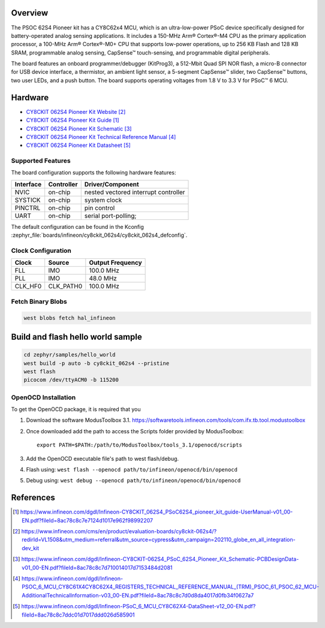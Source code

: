 .. zephyr:board:: cy8ckit_062s4

Overview
********
The PSOC 62S4 Pioneer kit has a CY8C62x4 MCU, which is an ultra-low-power PSoC device specifically designed for battery-operated analog
sensing applications. It includes a 150-MHz Arm® Cortex®-M4 CPU as the primary application processor, a 100-MHz Arm® Cortex®-M0+ CPU that
supports low-power operations, up to 256 KB Flash and 128 KB SRAM, programmable analog sensing,
CapSense™ touch-sensing, and programmable digital peripherals.

The board features an onboard
programmer/debugger (KitProg3), a 512-Mbit Quad SPI NOR flash, a micro-B connector for USB device
interface, a thermistor, an ambient light sensor, a 5-segment CapSense™ slider, two CapSense™ buttons, two
user LEDs, and a push button. The board supports operating voltages from 1.8 V to 3.3 V for PSoC™ 6 MCU.

Hardware
********

* `CY8CKIT 062S4 Pioneer Kit Website`_
* `CY8CKIT 062S4 Pioneer Kit Guide`_
* `CY8CKIT 062S4 Pioneer Kit Schematic`_
* `CY8CKIT 062S4 Pioneer Kit Technical Reference Manual`_
* `CY8CKIT 062S4 Pioneer Kit Datasheet`_

Supported Features
==================

The board configuration supports the following hardware features:

+-----------+------------+-----------------------+
| Interface | Controller | Driver/Component      |
+===========+============+=======================+
| NVIC      | on-chip    | nested vectored       |
|           |            | interrupt controller  |
+-----------+------------+-----------------------+
| SYSTICK   | on-chip    | system clock          |
+-----------+------------+-----------------------+
| PINCTRL   | on-chip    | pin control           |
+-----------+------------+-----------------------+
| UART      | on-chip    | serial port-polling;  |
+-----------+------------+-----------------------+

The default configuration can be found in the Kconfig
:zephyr_file:`boards/infineon/cy8ckit_062s4/cy8ckit_062s4_defconfig`.

Clock Configuration
===================

+-----------+------------+-----------------------+
| Clock     | Source     | Output Frequency      |
+===========+============+=======================+
| FLL       | IMO        | 100.0 MHz             |
+-----------+------------+-----------------------+
| PLL       | IMO        | 48.0 MHz              |
+-----------+------------+-----------------------+
| CLK_HF0   | CLK_PATH0  | 100.0 MHz             |
+-----------+------------+-----------------------+

Fetch Binary Blobs
==================

.. code-block:: console

   west blobs fetch hal_infineon


Build and flash hello world sample
**********************************


.. code-block:: console

   cd zephyr/samples/hello_world
   west build -p auto -b cy8ckit_062s4 --pristine
   west flash
   picocom /dev/ttyACM0 -b 115200

OpenOCD Installation
====================

To get the OpenOCD package, it is required that you

1. Download the software ModusToolbox 3.1. https://softwaretools.infineon.com/tools/com.ifx.tb.tool.modustoolbox
2. Once downloaded add the path to access the Scripts folder provided by ModusToolbox::

      export PATH=$PATH:/path/to/ModusToolbox/tools_3.1/openocd/scripts

3. Add the OpenOCD executable file's path to west flash/debug.
4. Flash using: ``west flash --openocd path/to/infineon/openocd/bin/openocd``
5. Debug using: ``west debug --openocd path/to/infineon/openocd/bin/openocd``

References
**********

.. target-notes::

.. _CY8CKIT 062S4 Pioneer Kit Guide:
    https://www.infineon.com/dgdl/Infineon-CY8CKIT_062S4_PSoC62S4_pioneer_kit_guide-UserManual-v01_00-EN.pdf?fileId=8ac78c8c7e7124d1017e962f98992207

.. _CY8CKIT 062S4 Pioneer Kit Website:
    https://www.infineon.com/cms/en/product/evaluation-boards/cy8ckit-062s4/?redirId=VL1508&utm_medium=referral&utm_source=cypress&utm_campaign=202110_globe_en_all_integration-dev_kit

.. _CY8CKIT 062S4 Pioneer Kit Schematic:
    https://www.infineon.com/dgdl/Infineon-CY8CKIT-062S4_PSoC_62S4_Pioneer_Kit_Schematic-PCBDesignData-v01_00-EN.pdf?fileId=8ac78c8c7d710014017d7153484d2081

.. _CY8CKIT 062S4 Pioneer Kit Technical Reference Manual:
    https://www.infineon.com/dgdl/Infineon-PSOC_6_MCU_CY8C61X4CY8C62X4_REGISTERS_TECHNICAL_REFERENCE_MANUAL_(TRM)_PSOC_61_PSOC_62_MCU-AdditionalTechnicalInformation-v03_00-EN.pdf?fileId=8ac78c8c7d0d8da4017d0fb34f0627a7

.. _CY8CKIT 062S4 Pioneer Kit Datasheet:
   https://www.infineon.com/dgdl/Infineon-PSoC_6_MCU_CY8C62X4-DataSheet-v12_00-EN.pdf?fileId=8ac78c8c7ddc01d7017ddd026d585901
